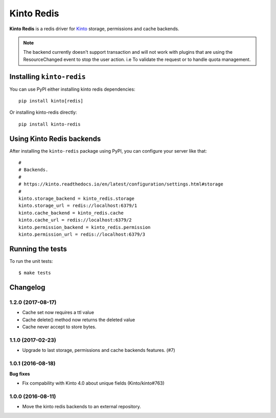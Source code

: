 Kinto Redis
############

|travis| |coveralls|

.. |travis| image:: https://travis-ci.org/Kinto/kinto-redis.svg?branch=master
    :target: https://travis-ci.org/Kinto/kinto-redis

.. |coveralls| image:: https://coveralls.io/repos/github/Kinto/kinto-redis/badge.svg?branch=master
    :target: https://coveralls.io/github/Kinto/kinto-redis?branch=master

**Kinto Redis** is a redis driver for `Kinto <https://kinto.readthedocs.io>`_
storage, permissions and cache backends.

.. note::

   The backend currently doesn't support transaction and will not work
   with plugins that are using the ResourceChanged event to stop the
   user action. i.e To validate the request or to handle quota management.

Installing ``kinto-redis``
==========================

You can use PyPI either installing kinto redis dependencies::

    pip install kinto[redis]

Or installing kinto-redis directly::

    pip install kinto-redis


Using Kinto Redis backends
==========================

After installing the ``kinto-redis`` package using PyPI, you can
configure your server like that::

    #
    # Backends.
    #
    # https://kinto.readthedocs.io/en/latest/configuration/settings.html#storage
    #
    kinto.storage_backend = kinto_redis.storage
    kinto.storage_url = redis://localhost:6379/1
    kinto.cache_backend = kinto_redis.cache
    kinto.cache_url = redis://localhost:6379/2
    kinto.permission_backend = kinto_redis.permission
    kinto.permission_url = redis://localhost:6379/3


Running the tests
=================

To run the unit tests::

  $ make tests

Changelog
=========


1.2.0 (2017-08-17)
------------------

- Cache set now requires a ttl value
- Cache delete() method now returns the deleted value
- Cache never accept to store bytes.


1.1.0 (2017-02-23)
------------------

- Upgrade to last storage, permissions and cache backends features. (#7)


1.0.1 (2016-08-18)
------------------

**Bug fixes**

- Fix compability with Kinto 4.0 about unique fields (Kinto/kinto#763)


1.0.0 (2016-08-11)
------------------

- Move the kinto redis backends to an external repository.


